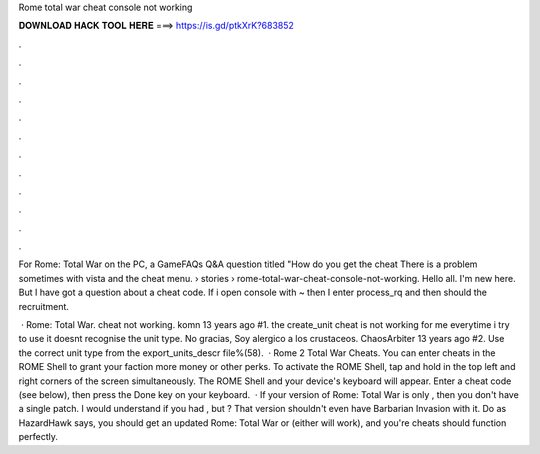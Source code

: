 Rome total war cheat console not working



𝐃𝐎𝐖𝐍𝐋𝐎𝐀𝐃 𝐇𝐀𝐂𝐊 𝐓𝐎𝐎𝐋 𝐇𝐄𝐑𝐄 ===> https://is.gd/ptkXrK?683852



.



.



.



.



.



.



.



.



.



.



.



.

For Rome: Total War on the PC, a GameFAQs Q&A question titled "How do you get the cheat There is a problem sometimes with vista and the cheat menu.  › stories › rome-total-war-cheat-console-not-working. Hello all. I'm new here. But I have got a question about a cheat code. If i open console with ~ then I enter process_rq and then should the recruitment.

 · Rome: Total War. cheat not working. komn 13 years ago #1. the create_unit cheat is not working for me everytime i try to use it doesnt recognise the unit type. No gracias, Soy alergico a los crustaceos. ChaosArbiter 13 years ago #2. Use the correct unit type from the export_units_descr file%(58).  · Rome 2 Total War Cheats. You can enter cheats in the ROME Shell to grant your faction more money or other perks. To activate the ROME Shell, tap and hold in the top left and right corners of the screen simultaneously. The ROME Shell and your device's keyboard will appear. Enter a cheat code (see below), then press the Done key on your keyboard.  · If your version of Rome: Total War is only , then you don't have a single patch. I would understand if you had , but ? That version shouldn't even have Barbarian Invasion with it. Do as HazardHawk says, you should get an updated Rome: Total War or (either will work), and you're cheats should function perfectly.
